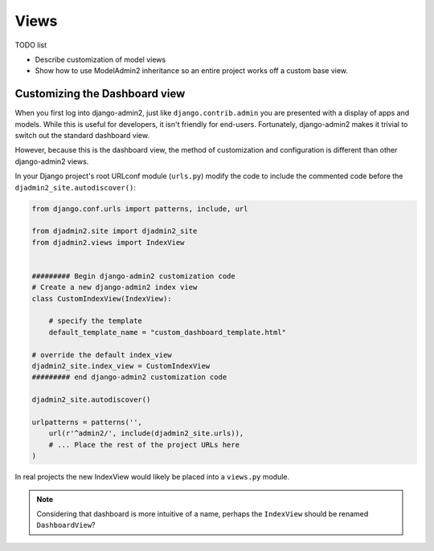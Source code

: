 =====
Views
=====

TODO list

* Describe customization of model views
* Show how to use ModelAdmin2 inheritance so an entire project works off a custom base view.

Customizing the Dashboard view
==============================

When you first log into django-admin2, just like ``django.contrib.admin`` you are presented with a display of apps and models. While this is useful for developers, it isn't friendly for end-users. Fortunately, django-admin2 makes it trivial to switch out the standard dashboard view.

However, because this is the dashboard view, the method of customization and configuration is different than other django-admin2 views.

In your Django project's root URLconf module (``urls.py``) modify the code to include the commented code before the ``djadmin2_site.autodiscover()``:

.. code-block:: python

    from django.conf.urls import patterns, include, url

    from djadmin2.site import djadmin2_site
    from djadmin2.views import IndexView


    ######### Begin django-admin2 customization code
    # Create a new django-admin2 index view
    class CustomIndexView(IndexView):

        # specify the template
        default_template_name = "custom_dashboard_template.html"

    # override the default index_view
    djadmin2_site.index_view = CustomIndexView
    ######### end django-admin2 customization code

    djadmin2_site.autodiscover()

    urlpatterns = patterns('',
        url(r'^admin2/', include(djadmin2_site.urls)),
        # ... Place the rest of the project URLs here
    )

In real projects the new IndexView would likely be placed into a ``views.py`` module.

.. note:: Considering that dashboard is more intuitive of a name, perhaps the ``IndexView`` should be renamed ``DashboardView``?